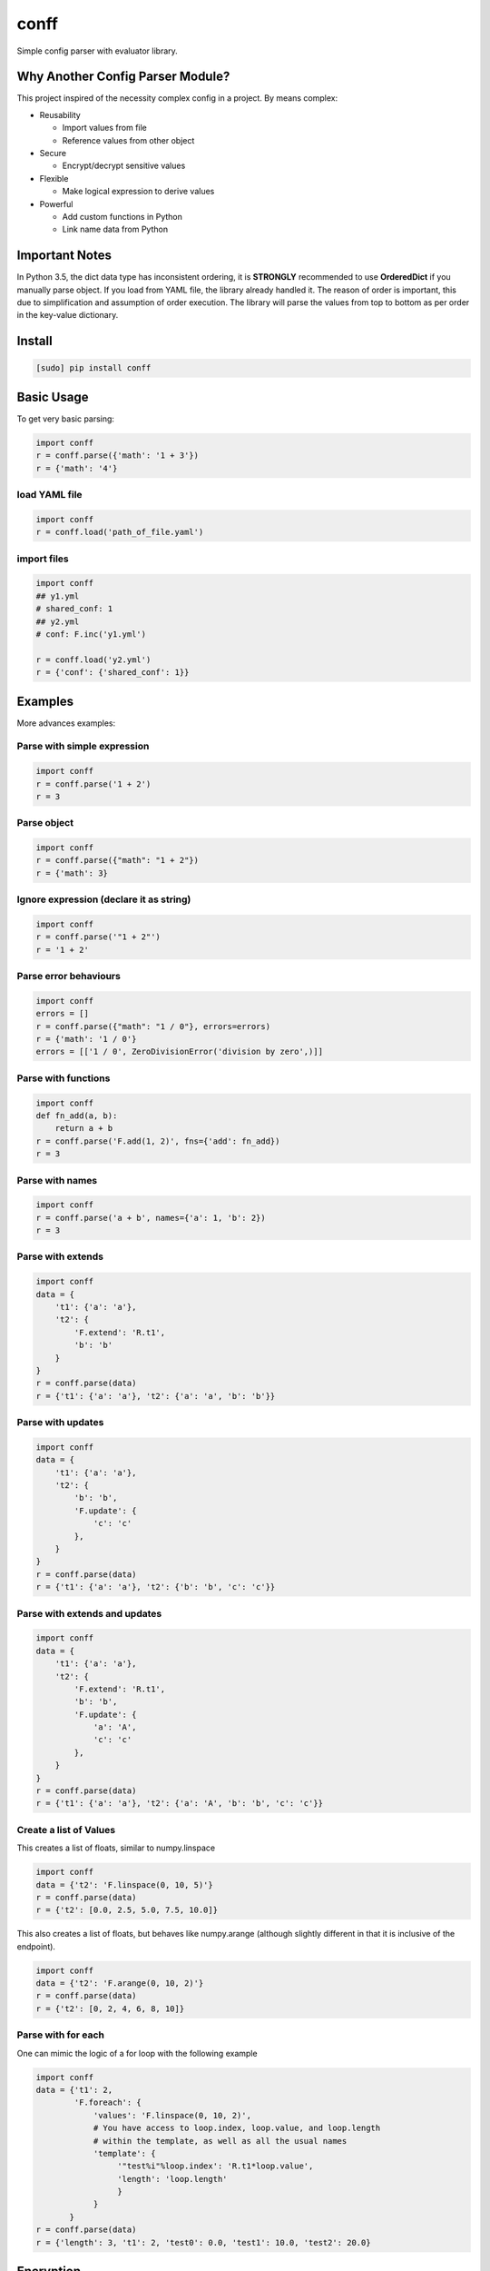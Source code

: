 conff
=====

Simple config parser with evaluator library.

.. image:: https://badge.fury.io/py/conff.svg
    :target: https://badge.fury.io/py/conff

.. image:: https://travis-ci.com/kororo/conff.svg?branch=master
    :target: https://travis-ci.com/kororo/conff

.. image:: https://coveralls.io/repos/github/kororo/conff/badge.svg?branch=master
    :target: https://coveralls.io/github/kororo/conff?branch=master

.. image:: https://api.codeclimate.com/v1/badges/c476e9c6bfe505bc4b4d/maintainability
    :target: https://codeclimate.com/github/kororo/conff/maintainability
    :alt: Maintainability

.. image:: https://badges.gitter.im/kororo-conff.png
    :target: https://gitter.im/kororo-conff
    :alt: Gitter


Why Another Config Parser Module?
---------------------------------

This project inspired of the necessity complex config in a project. By means complex:

- Reusability

  - Import values from file
  - Reference values from other object

- Secure

  - Encrypt/decrypt sensitive values

- Flexible

  - Make logical expression to derive values

- Powerful

  - Add custom functions in Python
  - Link name data from Python

Important Notes
---------------

In Python 3.5, the dict data type has inconsistent ordering, it is **STRONGLY** recommended to use **OrderedDict** if
you manually parse object. If you load from YAML file, the library already handled it. The reason of order is important,
this due to simplification and assumption of order execution. The library will parse the values from top to bottom as
per order in the key-value dictionary.

Install
-------

.. code:: bash

   [sudo] pip install conff

Basic Usage
-----------

To get very basic parsing:

.. code:: python

   import conff
   r = conff.parse({'math': '1 + 3'})
   r = {'math': '4'}

load YAML file
^^^^^^^^^^^^^^

.. code:: python

   import conff
   r = conff.load('path_of_file.yaml')

import files
^^^^^^^^^^^^

.. code:: python

   import conff
   ## y1.yml
   # shared_conf: 1
   ## y2.yml
   # conf: F.inc('y1.yml')

   r = conff.load('y2.yml')
   r = {'conf': {'shared_conf': 1}}


Examples
--------

More advances examples:

Parse with simple expression
^^^^^^^^^^^^^^^^^^^^^^^^^^^^

.. code:: python

   import conff
   r = conff.parse('1 + 2')
   r = 3

Parse object
^^^^^^^^^^^^

.. code:: python

   import conff
   r = conff.parse({"math": "1 + 2"})
   r = {'math': 3}

Ignore expression (declare it as string)
^^^^^^^^^^^^^^^^^^^^^^^^^^^^^^^^^^^^^^^^

.. code:: python

   import conff
   r = conff.parse('"1 + 2"')
   r = '1 + 2'

Parse error behaviours
^^^^^^^^^^^^^^^^^^^^^^

.. code:: python

   import conff
   errors = []
   r = conff.parse({"math": "1 / 0"}, errors=errors)
   r = {'math': '1 / 0'}
   errors = [['1 / 0', ZeroDivisionError('division by zero',)]]

Parse with functions
^^^^^^^^^^^^^^^^^^^^

.. code:: python

   import conff
   def fn_add(a, b):
       return a + b
   r = conff.parse('F.add(1, 2)', fns={'add': fn_add})
   r = 3

Parse with names
^^^^^^^^^^^^^^^^

.. code:: python

   import conff
   r = conff.parse('a + b', names={'a': 1, 'b': 2})
   r = 3

Parse with extends
^^^^^^^^^^^^^^^^^^

.. code:: python

   import conff
   data = {
       't1': {'a': 'a'},
       't2': {
           'F.extend': 'R.t1',
           'b': 'b'
       }
   }
   r = conff.parse(data)
   r = {'t1': {'a': 'a'}, 't2': {'a': 'a', 'b': 'b'}}

Parse with updates
^^^^^^^^^^^^^^^^^^

.. code:: python

   import conff
   data = {
       't1': {'a': 'a'},
       't2': {
           'b': 'b',
           'F.update': {
               'c': 'c'
           },
       }
   }
   r = conff.parse(data)
   r = {'t1': {'a': 'a'}, 't2': {'b': 'b', 'c': 'c'}}

Parse with extends and updates
^^^^^^^^^^^^^^^^^^^^^^^^^^^^^^

.. code:: python

   import conff
   data = {
       't1': {'a': 'a'},
       't2': {
           'F.extend': 'R.t1',
           'b': 'b',
           'F.update': {
               'a': 'A',
               'c': 'c'
           },
       }
   }
   r = conff.parse(data)
   r = {'t1': {'a': 'a'}, 't2': {'a': 'A', 'b': 'b', 'c': 'c'}}

Create a list of Values
^^^^^^^^^^^^^^^^^^^^^^^^^^^^^^

This creates a list of floats, similar to numpy.linspace

.. code:: python

   import conff
   data = {'t2': 'F.linspace(0, 10, 5)'}
   r = conff.parse(data)
   r = {'t2': [0.0, 2.5, 5.0, 7.5, 10.0]} 

This also creates a list of floats, but behaves like numpy.arange (although
slightly different in that it is inclusive of the endpoint).

.. code:: python

   import conff
   data = {'t2': 'F.arange(0, 10, 2)'}
   r = conff.parse(data)
   r = {'t2': [0, 2, 4, 6, 8, 10]}

Parse with for each
^^^^^^^^^^^^^^^^^^^^^^^^^^^^^^

One can mimic the logic of a for loop with the following example

.. code:: python

   import conff
   data = {'t1': 2,
           'F.foreach': {
               'values': 'F.linspace(0, 10, 2)',
               # You have access to loop.index, loop.value, and loop.length
               # within the template, as well as all the usual names
               'template': {
                    '"test%i"%loop.index': 'R.t1*loop.value',
                    'length': 'loop.length'
                    }
               }
          }
   r = conff.parse(data)
   r = {'length': 3, 't1': 2, 'test0': 0.0, 'test1': 10.0, 'test2': 20.0} 

Encryption
----------

This section to help you to quickly generate encryption key, initial encrypt values and test to decrypt the value.

.. code:: python

    import conff
    # generate key, save it somewhere safe
    names = {'R': {'_': {'etype': 'fernet'}}}
    etype = conff.generate_key(names)()
    # or just
    ekey = conff.generate_key()('fernet')

    # encrypt data
    # BIG WARNING: this should be retrieved somewhere secured for example in ~/.secret
    # below just for example purposes
    ekey = 'FOb7DBRftamqsyRFIaP01q57ZLZZV6MVB2xg1Cg_E7g='
    names = {'R': {'_': {'etype': 'fernet', 'ekey': ekey}}}
    # gAAAAABbBBhOJDMoQSbF9jfNgt97FwyflQEZRxv2L2buv6YD_Jiq8XNrxv8VqFis__J7YlpZQA07nDvzYwMU562Mlm978uP9BQf6M9Priy3btidL6Pm406w=
    encrypted_value = conff.encrypt(names)('ACCESSSECRETPLAIN1234')

    # decrypt data
    ekey = 'FOb7DBRftamqsyRFIaP01q57ZLZZV6MVB2xg1Cg_E7g='
    names = {'R': {'_': {'etype': 'fernet', 'ekey': ekey}}}
    encrypted_value = 'gAAAAABbBBhOJDMoQSbF9jfNgt97FwyflQEZRxv2L2buv6YD_Jiq8XNrxv8VqFis__J7YlpZQA07nDvzYwMU562Mlm978uP9BQf6M9Priy3btidL6Pm406w='
    conff.decrypt(names)(encrypted_value)

Real World Examples
-------------------

All the example below located in `data directory <https://github.com/kororo/conff/tree/master/conff/data>`_.
Imagine you start an important project, your code need to analyse image/videos which involves workflow
with set of tasks with AWS Rekognition. The steps will be more/less like this:

    1. Read images/videos from a specific folder, if images goes to (2), if videos goes to (3).

    2. Analyse the images with AWS API, then goes (4)

    3. Analyse the videos with AWS API, then goes (4)

    4. Write the result back to JSON file, finished

The configuration required:

    1. Read images/videos (where is the folder)

    2. Analyse images (AWS API credential and max resolution for image)

    3. Analyse videos (AWS API credential and max resolution for video)

    4. Write results (where is the result should be written)

1. Without conff library
^^^^^^^^^^^^^^^^^^^^^^^^

File: `data/sample_config_01.yml <https://github.com/kororo/conff/tree/master/conff/data/sample_config_01.yml>`_

Where it is all started, if we require to store the configuration as per normally, it should be like this.

.. code:: yaml

    job:
      read_image:
        # R01
        root_path: /data/project/images_and_videos/
      analyse_image:
        # R02
        api_cred:
          region_name: ap-southeast-2
          aws_access_key_id: ACCESSKEY1234
          # R03
          aws_secret_access_key: ACCESSSECRETPLAIN1234
        max_res: [1024, 768]
      analyse_video:
        # R04
        api_cred:
          region_name: ap-southeast-2
          aws_access_key_id: ACCESSKEY1234
          aws_secret_access_key: ACCESSSECRETPLAIN1234
        max_res: [800, 600]
      write_result:
        # R05
        output_path: /data/project/result.json

.. code:: python

    import yaml
    with open('data/sample_config_01.yml') as stream:
        r1 = yaml.safe_load(stream)

Notes:

    - R01: The subpath of "/data/project" is repeated between R01 and R05
    - R02: api_cred is repeatedly defined with R04
    - R03: the secret is plain visible, if this stored in GIT, it is pure disaster

2. Fix the repeat
^^^^^^^^^^^^^^^^^

File: `data/sample_config_02.yml <https://github.com/kororo/conff/tree/master/conff/data/sample_config_02.yml>`_

Repeating values/configuration is bad, this could potentially cause human mistake if changes made is not
consistently applied in all occurences.

.. code:: yaml

    # this can be any name, as long as not reserved in Python
    shared:
      project_path: /data/project
      aws_cred:
        region_name: ap-southeast-2
        aws_access_key_id: ACCESSKEY1234
        # F03
        aws_secret_access_key: F.decrypt('gAAAAABbBBhOJDMoQSbF9jfNgt97FwyflQEZRxv2L2buv6YD_Jiq8XNrxv8VqFis__J7YlpZQA07nDvzYwMU562Mlm978uP9BQf6M9Priy3btidL6Pm406w=')

    job:
      read_image:
        # F01
        root_path: R.shared.project_path + '/images_and_videos/'
      analyse_image:
        # F02
        api_cred: R.shared.aws_cred
        max_res: [1024, 768]
      analyse_video:
        # F04
        api_cred: R.shared.aws_cred
        max_res: [800, 600]
      write_result:
        # F05
        output_path: R.shared.project_path + '/result.json'

.. code:: python

    import conff
    # ekey is the secured encryption key
    # WARNING: this is just demonstration purposes
    ekey = 'FOb7DBRftamqsyRFIaP01q57ZLZZV6MVB2xg1Cg_E7g='
    r2 = conff.load(fs_path='data/sample_config_02.yml', params={'ekey': ekey})

Notes:

    - F01: it is safe if the prefix '/data/project' need to be changed, it will automatically changed for F05
    - F02: no more duplicated config with F04
    - F03: it is secured to save this to GIT, as long as the encryption key is stored securely somewhere in server such
      as ~/.secret

3. Optimise to the extreme
^^^^^^^^^^^^^^^^^^^^^^^^^^

File: `data/sample_config_03.yml <https://github.com/kororo/conff/tree/master/conff/data/sample_config_03.yml>`_

This is just demonstration purposes to see the full capabilities of this library.

.. code:: yaml

    # this can be any name, as long as not reserved in Python
    shared:
      project_path: /data/project
      analyse_image_video:
        api_cred:
          region_name: ap-southeast-2
          aws_access_key_id: ACCESSKEY1234
          aws_secret_access_key: F.decrypt('gAAAAABbBBhOJDMoQSbF9jfNgt97FwyflQEZRxv2L2buv6YD_Jiq8XNrxv8VqFis__J7YlpZQA07nDvzYwMU562Mlm978uP9BQf6M9Priy3btidL6Pm406w=')
        max_res: [1024, 768]
    job:
      read_image:
        root_path: R.shared.project_path + '/images_and_videos/'
      analyse_image: R.shared.analyse_image_video
      analyse_video:
        F.extend: R.shared.analyse_image_video
        F.update:
          max_res: [800, 600]
      write_result:
        output_path: R.shared.project_path + '/result.json'

For completeness, ensuring data is consistent and correct between sample_config_01.yml, sample_config_02.yml
and sample_config_03.yml.

.. code:: python

    # nose2 conff.test.ConffTestCase.test_sample
    fs_path = 'data/sample_config_01.yml'
    with open(fs_path) as stream:
        r1 = yaml.safe_load(stream)
    fs_path = 'data/sample_config_02.yml'
    ekey = 'FOb7DBRftamqsyRFIaP01q57ZLZZV6MVB2xg1Cg_E7g='
    r2 = conff.load(fs_path=fs_path, params={'ekey': ekey})
    fs_path = 'data/sample_config_03.yml'
    r3 = conff.load(fs_path=fs_path, params={'ekey': ekey})
    self.assertDictEqual(r1['job'], r2['job'], 'Mismatch value')
    self.assertDictEqual(r2['job'], r3['job'], 'Mismatch value')

Test
----

To test this project:

.. code:: bash

   # default test
   nose2

   # test with coverage
   nose2 --with-coverage

   # test specific
   nose2 conff.test.ConffTestCase.test_sample

TODO
----

- [X] Setup basic necessity

  - [X] Stop procrastinating
  - [X] Project registration in pypi
  - [X] Create unit tests
  - [X] Setup travis
  - [X] Setup coveralls

- [ ] Add more support on `Python versions <https://en.wikipedia.org/wiki/CPython#Version_history>`_

  - [ ] 2.7
  - [ ] 3.4
  - [X] 3.5
  - [X] 3.6

- [ ] Features

  - Wish List Features now moved to `wiki page <https://github.com/kororo/conff/wiki/Wish-List-Features>`_.

- [ ] Improve docs

  - [ ] Add more code comments and visibilities
  - [ ] Make github layout code into two left -> right
  - [X] Put more examples
  - [ ] Setup readthedocs
  - [ ] Add code conduct, issue template into git project.
  - [ ] Add information that conff currently accept YML and it not limited, it can take any objects


Other Open Source
-----------------

This project uses other awesome projects:

- `cryptography <https://github.com/pyca/cryptography>`_
- `munch <https://github.com/Infinidat/munch>`_
- `simpleeval <https://github.com/danthedeckie/simpleeval>`_
- `yaml <https://github.com/yaml/pyyaml>`_

Who uses conff?
---------------

Please send a PR to keep the list growing, if you may please add your handle and company.
